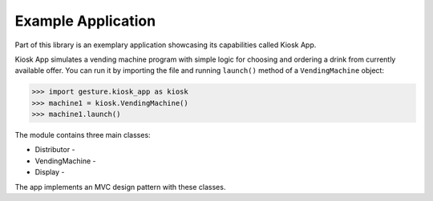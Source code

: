Example Application
===================

Part of this library is an exemplary application showcasing its capabilities called Kiosk App.

Kiosk App simulates a vending machine program with simple logic for choosing and ordering a drink
from currently available offer. You can run it by importing the file and running ``launch()`` method
of a ``VendingMachine`` object:

.. code-block:: python

    >>> import gesture.kiosk_app as kiosk
    >>> machine1 = kiosk.VendingMachine()
    >>> machine1.launch()

The module contains three main classes:

* Distributor -
* VendingMachine -
* Display -

The app implements an MVC design pattern with these classes.